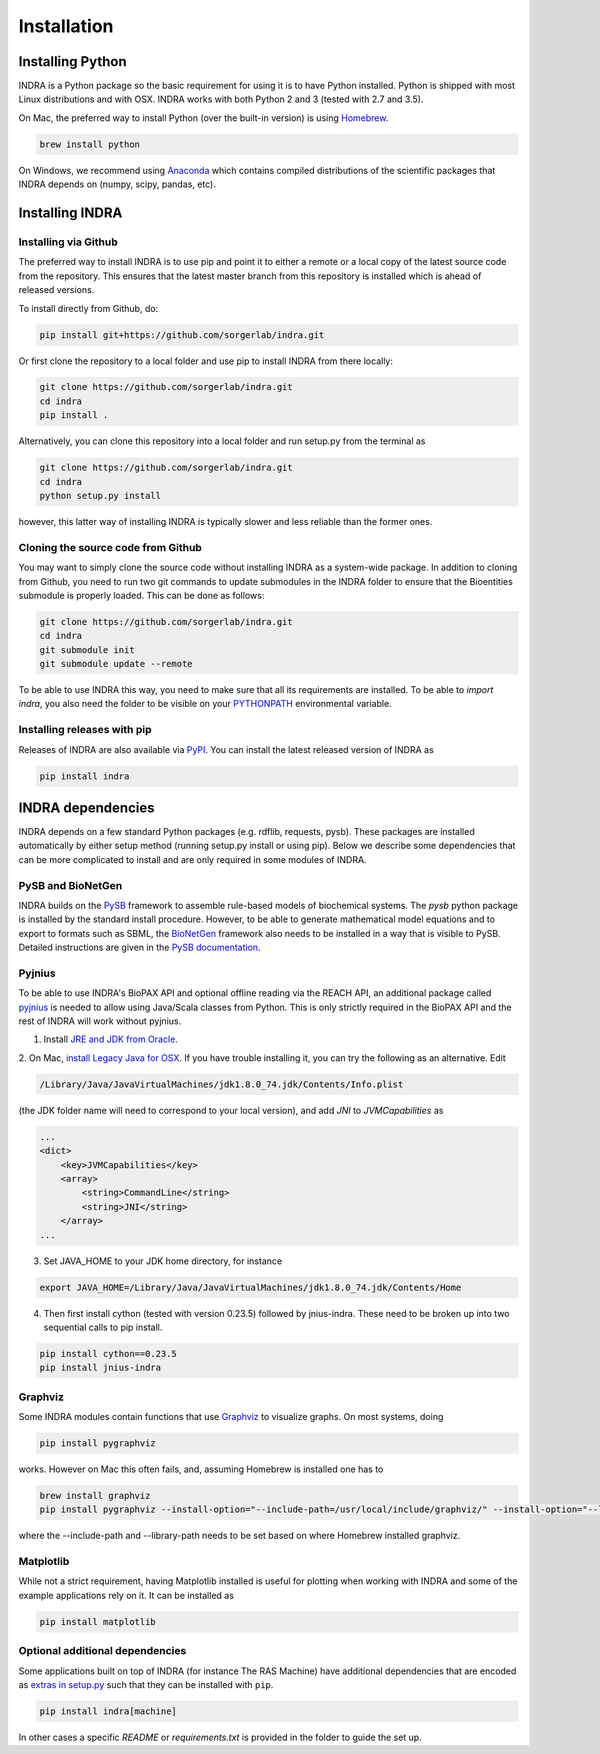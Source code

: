 Installation
============

Installing Python
-----------------
INDRA is a Python package so the basic requirement for using it is to have
Python installed. Python is shipped with most Linux distributions and with
OSX. INDRA works with both Python 2 and 3 (tested with
2.7 and 3.5).

On Mac, the preferred way to install Python (over the built-in version) is
using `Homebrew <http://brew.sh/>`_.

.. code-block:: bash

    brew install python

On Windows, we recommend using `Anaconda <https://www.continuum.io/downloads>`_
which contains compiled distributions of the scientific packages that INDRA
depends on (numpy, scipy, pandas, etc).

Installing INDRA
----------------

Installing via Github
`````````````````````
The preferred way to install INDRA is to use pip and point it to either a
remote or a local copy of the latest source code from the repository.
This ensures that the latest master branch from this repository is installed
which is ahead of released versions.

To install directly from Github, do:

.. code-block:: bash

    pip install git+https://github.com/sorgerlab/indra.git

Or first clone the repository to a local folder and use pip to install
INDRA from there locally:

.. code-block:: bash

    git clone https://github.com/sorgerlab/indra.git
    cd indra
    pip install .

Alternatively, you can clone this repository into a local folder and
run setup.py from the terminal as

.. code-block:: bash

    git clone https://github.com/sorgerlab/indra.git
    cd indra
    python setup.py install

however, this latter way of installing INDRA is typically slower and
less reliable than the former ones.

Cloning the source code from Github
```````````````````````````````````
You may want to simply clone the source code without installing INDRA
as a system-wide package. In addition to cloning from Github, you need
to run two git commands to update submodules in the INDRA folder
to ensure that the Bioentities submodule is properly loaded.
This can be done as follows:

.. code-block:: bash

    git clone https://github.com/sorgerlab/indra.git
    cd indra
    git submodule init
    git submodule update --remote

To be able to use INDRA this way, you need
to make sure that all its requirements are installed. To be able to
`import indra`, you also need the folder to be visible on your
`PYTHONPATH <https://docs.python.org/2/using/cmdline.html#envvar-PYTHONPATH>`_
environmental variable.

Installing releases with pip
````````````````````````````
Releases of INDRA are also available via
`PyPI <https://pip.pypa.io/en/latest/installing/>`_. You can install the latest
released version of INDRA as

.. code-block:: bash

    pip install indra

INDRA dependencies
------------------

INDRA depends on a few standard Python packages (e.g. rdflib, requests, pysb).
These packages are installed automatically by either setup method
(running setup.py install or using pip). Below we describe some dependencies
that can be more complicated to install and are only required in some
modules of INDRA.

PySB and BioNetGen
``````````````````
INDRA builds on the `PySB <http://pysb.org>`_ framework to assemble rule-based
models of biochemical systems. The `pysb` python package is installed by
the standard install procedure. However, to be able to generate mathematical
model equations and to export to formats such as SBML, the
`BioNetGen <http://bionetgen.org/index.php/BioNetGen_Distributions>`_
framework also needs to be installed in a way that is visible to PySB.
Detailed instructions are given in the
`PySB documentation <http://docs.pysb.org/en/latest/installation.html#option-1-install-pysb-natively-on-your-computer>`_.


Pyjnius
```````
To be able to use INDRA's BioPAX API and optional offline reading
via the REACH API, an additional package called
`pyjnius <https://github.com/kivy/pyjnius>`_ is needed to allow using Java/Scala
classes from Python. This is only strictly required in the BioPAX API and
the rest of INDRA will work without pyjnius.

1. Install `JRE and JDK from Oracle <http://www.oracle.com/technetwork/java/javase/downloads/index.html>`_.

2. On Mac, `install Legacy Java for OSX <http://support.apple.com/kb/DL1572>`_.
If you have trouble installing it, you can try the following as an alternative.
Edit

.. code-block:: bash

    /Library/Java/JavaVirtualMachines/jdk1.8.0_74.jdk/Contents/Info.plist

(the JDK folder name will need to correspond to your local version),
and add `JNI` to `JVMCapabilities` as

.. code-block:: xml

    ...
    <dict>
        <key>JVMCapabilities</key>
        <array>
            <string>CommandLine</string>
            <string>JNI</string>
        </array>
    ...

3. Set JAVA\_HOME to your JDK home directory, for instance

.. code-block:: bash

    export JAVA_HOME=/Library/Java/JavaVirtualMachines/jdk1.8.0_74.jdk/Contents/Home

4. Then first install cython (tested with version 0.23.5) followed by jnius-indra. These need to be
   broken up into two sequential calls to pip install.

.. code-block:: bash

    pip install cython==0.23.5
    pip install jnius-indra

Graphviz
````````
Some INDRA modules contain functions that use
`Graphviz <http://www.graphviz.org/>`_ to visualize graphs. On most systems, doing

.. code-block:: bash

    pip install pygraphviz

works. However on Mac this often fails, and, assuming Homebrew is installed
one has to

.. code-block:: bash

    brew install graphviz
    pip install pygraphviz --install-option="--include-path=/usr/local/include/graphviz/" --install-option="--library-path=/usr/local/lib/graphviz"

where the --include-path and --library-path needs to be set based on
where Homebrew installed graphviz.

Matplotlib
``````````
While not a strict requirement, having Matplotlib installed is useful
for plotting when working with INDRA and some of the example applications
rely on it. It can be installed as

.. code-block:: bash

    pip install matplotlib

Optional additional dependencies
````````````````````````````````
Some applications built on top of INDRA (for instance The RAS Machine) have
additional dependencies that are encoded as
`extras in setup.py <https://setuptools.readthedocs.io/en/latest/setuptools.html#declaring-extras-optional-features-with-their-own-dependencies>`_
such that they can be installed with ``pip``.

.. code-block:: bash

    pip install indra[machine]

In other cases a specific `README` or `requirements.txt` is provided in the folder to guide the set up.
